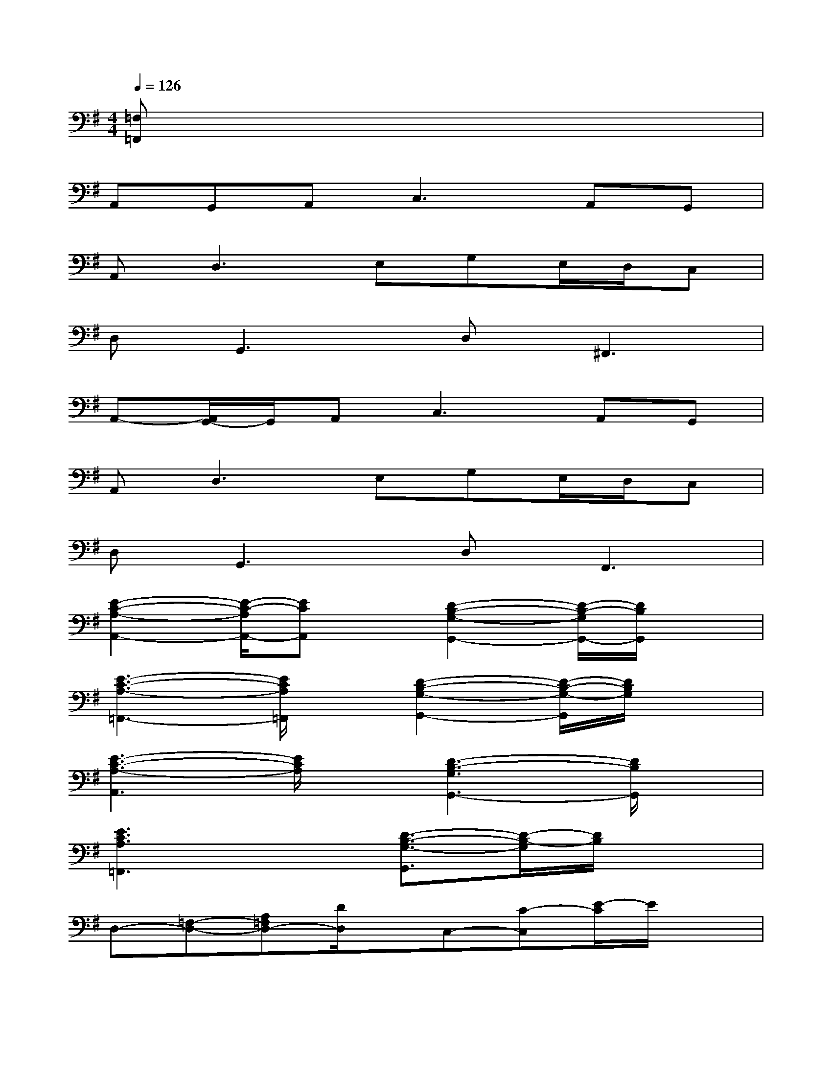 X:1
T:
M:4/4
L:1/8
Q:1/4=126
K:G%1sharps
V:1
[=F,=F,,]x6x|
A,,G,,A,,2<C,2A,,G,,|
A,,2<D,2E,G,E,/2D,/2C,|
D,2<G,,2D,2<^F,,2|
A,,-[A,,/2G,,/2-]G,,/2A,,2<C,2A,,G,,|
A,,2<D,2E,G,E,/2D,/2C,|
D,2<G,,2D,2<F,,2|
[E2-C2-A,2-A,,2-][E/2-C/2-A,/2A,,/2-][ECA,,]x/2[D2-B,2-G,2-G,,2-][D/2-B,/2-G,/2G,,/2-][D/2B,/2G,,/2]x|
[E3-C3-A,3-=F,,3-][E/2C/2A,/2=F,,/2]x/2[D2-B,2-G,2-G,,2-][D/2-B,/2-G,/2-G,,/2][D/2B,/2G,/2]x|
[E3-C3-A,3-A,,3][E/2C/2A,/2]x/2[D3-B,3-G,3G,,3-][D/2B,/2G,,/2]x/2|
[E3C3A,3=F,,3]x[D3/2-B,3/2-G,3/2-G,,3/2][D/2-B,/2-G,/2][D/2B,/2]x3/2|
D,-[=F,-D,-][A,=F,D,-][D/2D,/2]x/2C,-[C-C,][E/2-C/2]E/2x|
^A,,-[^A,-^A,,-][D^A,^A,,-][=F-^A,,][=F/2D/2-]D/2-[D/2^A,/2]x/2C,-[C/2-C,/2]C/2|
D,-[D-D,-][=F-DD,-][=A/2-=F/2D,/2]A/2C,-[CC,][G/2E/2]x3/2|
[D/2B,/2G,/2G,,/2-]G,,/2[D/2B,/2G,/2]x/2[D/2B,/2G,/2]x/2[D/2B,/2G,/2]x/2[D/2B,/2G,/2]x/2[D/2B,/2G,/2]x/2[D/2B,/2G,/2]x/2[D/2B,/2G,/2]x/2|
[E2-C2-A,2-A,,2-][E/2-C/2-A,/2A,,/2-][ECA,,]x/2[D2-B,2-G,2-G,,2-][D/2-B,/2-G,/2G,,/2-][D/2B,/2G,,/2]x